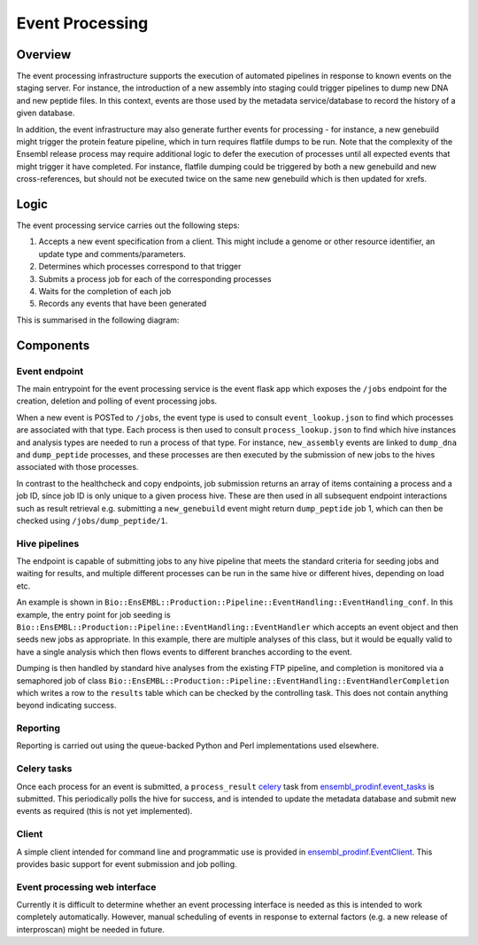 ################
Event Processing
################

********
Overview
********
The event processing infrastructure supports the execution of automated pipelines in response to known events on the staging server. For instance, the introduction of a new assembly into staging could trigger pipelines to dump new DNA and new peptide files. In this context, events are those used by the metadata service/database to record the history of a given database.

In addition, the event infrastructure may also generate further events for processing - for instance, a new genebuild might trigger the protein feature pipeline, which in turn requires flatfile dumps to be run. Note that the complexity of the Ensembl release process may require additional logic to defer the execution of processes until all expected events that might trigger it have completed. For instance, flatfile dumping could be triggered by both a new genebuild and new cross-references, but should not be executed twice on the same new genebuild which is then updated for xrefs.

*****
Logic
*****
The event processing service carries out the following steps:

#. Accepts a new event specification from a client. This might include a genome or other resource identifier, an update type and comments/parameters.
#. Determines which processes correspond to that trigger
#. Submits a process job for each of the corresponding processes
#. Waits for the completion of each job
#. Records any events that have been generated

This is summarised in the following diagram:

.. image:: event_handling_logic.png

**********
Components
**********

Event endpoint
==============
The main entrypoint for the event processing service is the event flask app which exposes the ``/jobs`` endpoint for the creation, deletion and polling of event processing jobs.

When a new event is POSTed to ``/jobs``, the event type is used to consult ``event_lookup.json`` to find which processes are associated with that type. Each process is then used to consult ``process_lookup.json`` to find which hive instances and analysis types are needed to run a process of that type. For instance, ``new_assembly`` events are linked to ``dump_dna`` and ``dump_peptide`` processes, and these processes are then executed by the submission of new jobs to the hives associated with those processes.

In contrast to the healthcheck and copy endpoints, job submission returns an array of items containing a process and a job ID, since job ID is only unique to a given process hive. These are then used in all subsequent endpoint interactions such as result retrieval e.g. submitting a ``new_genebuild`` event might return ``dump_peptide`` job 1, which can then be checked using ``/jobs/dump_peptide/1``.

Hive pipelines
==============
The endpoint is capable of submitting jobs to any hive pipeline that meets the standard criteria for seeding jobs and waiting for results, and multiple different processes can be run in the same hive or different hives, depending on load etc.

An example is shown in ``Bio::EnsEMBL::Production::Pipeline::EventHandling::EventHandling_conf``. In this example, the entry point for job seeding is ``Bio::EnsEMBL::Production::Pipeline::EventHandling::EventHandler`` which accepts an event object and then seeds new jobs as appropriate. In this example, there are multiple analyses of this class, but it would be equally valid to have a single analysis which then flows events to different branches according to the event.

Dumping is then handled by standard hive analyses from the existing FTP pipeline, and completion is monitored via a semaphored job of class ``Bio::EnsEMBL::Production::Pipeline::EventHandling::EventHandlerCompletion`` which writes a row to the ``results`` table which can be checked by the controlling task. This does not contain anything beyond indicating success.

Reporting
=========
Reporting is carried out using the queue-backed Python and Perl implementations used elsewhere.

Celery tasks
============
Once each process for an event is submitted, a ``process_result`` `celery <./celery.rst>`_ task from `ensembl_prodinf.event_tasks <../ensembl_prodinf/event_tasks.py>`_ is submitted. This periodically polls the hive for success, and is intended to update the metadata database and submit new events as required (this is not yet implemented).

Client
======
A simple client intended for command line and programmatic use is provided in `ensembl_prodinf.EventClient <../ensembl_prodinf/event_client.py>`_. This provides basic support for event submission and job polling.

Event processing web interface
==============================
Currently it is difficult to determine whether an event processing interface is needed as this is intended to work completely automatically. However, manual scheduling of events in response to external factors (e.g. a new release of interproscan) might be needed in future.
